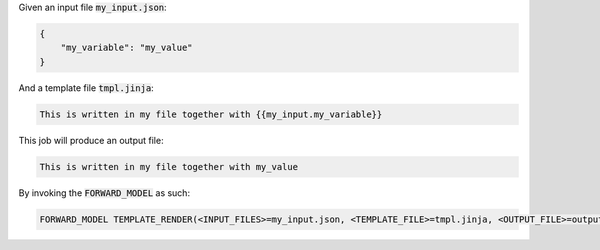 Given an input file :code:`my_input.json`:

.. code-block:: json

    {
        "my_variable": "my_value"
    }

And a template file :code:`tmpl.jinja`:

.. code-block:: bash

    This is written in my file together with {{my_input.my_variable}}

This job will produce an output file:

.. code-block:: bash

    This is written in my file together with my_value

By invoking the :code:`FORWARD_MODEL` as such:

.. code-block:: bash

    FORWARD_MODEL TEMPLATE_RENDER(<INPUT_FILES>=my_input.json, <TEMPLATE_FILE>=tmpl.jinja, <OUTPUT_FILE>=output_file)
